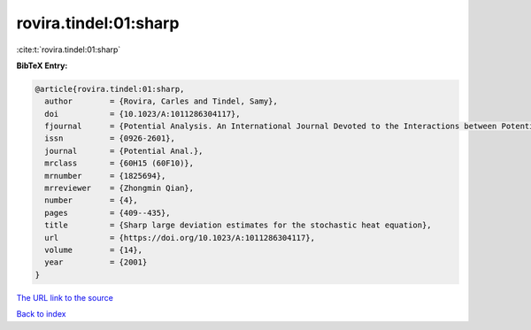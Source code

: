 rovira.tindel:01:sharp
======================

:cite:t:`rovira.tindel:01:sharp`

**BibTeX Entry:**

.. code-block:: bibtex

   @article{rovira.tindel:01:sharp,
     author        = {Rovira, Carles and Tindel, Samy},
     doi           = {10.1023/A:1011286304117},
     fjournal      = {Potential Analysis. An International Journal Devoted to the Interactions between Potential Theory, Probability Theory, Geometry and Functional Analysis},
     issn          = {0926-2601},
     journal       = {Potential Anal.},
     mrclass       = {60H15 (60F10)},
     mrnumber      = {1825694},
     mrreviewer    = {Zhongmin Qian},
     number        = {4},
     pages         = {409--435},
     title         = {Sharp large deviation estimates for the stochastic heat equation},
     url           = {https://doi.org/10.1023/A:1011286304117},
     volume        = {14},
     year          = {2001}
   }

`The URL link to the source <https://doi.org/10.1023/A:1011286304117>`__


`Back to index <../By-Cite-Keys.html>`__
